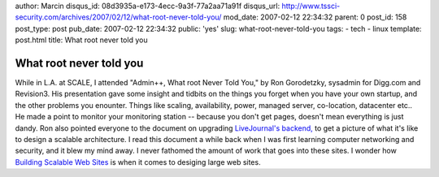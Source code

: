 author: Marcin
disqus_id: 08d3935a-e173-4ecc-9a3f-77a2aa71a91f
disqus_url: http://www.tssci-security.com/archives/2007/02/12/what-root-never-told-you/
mod_date: 2007-02-12 22:34:32
parent: 0
post_id: 158
post_type: post
pub_date: 2007-02-12 22:34:32
public: 'yes'
slug: what-root-never-told-you
tags:
- tech
- linux
template: post.html
title: What root never told you

What root never told you
########################

While in L.A. at SCALE, I attended "Admin++, What root Never Told You,"
by Ron Gorodetzky, sysadmin for Digg.com and Revision3. His presentation
gave some insight and tidbits on the things you forget when you have
your own startup, and the other problems you enounter. Things like
scaling, availability, power, managed server, co-location, datacenter
etc.. He made a point to monitor your monitoring station -- because you
don't get pages, doesn't mean everything is just dandy. Ron also pointed
everyone to the document on upgrading `LiveJournal's
backend, <http://danga.com/words/2005_oscon/oscon-2005.pdf>`_ to get a
picture of what it's like to design a scalable architecture. I read this
document a while back when I was first learning computer networking and
security, and it blew my mind away. I never fathomed the amount of work
that goes into these sites. I wonder how `Building Scalable Web
Sites <http://www.oreilly.com/catalog/web2apps/>`_ is when it comes to
desiging large web sites.

